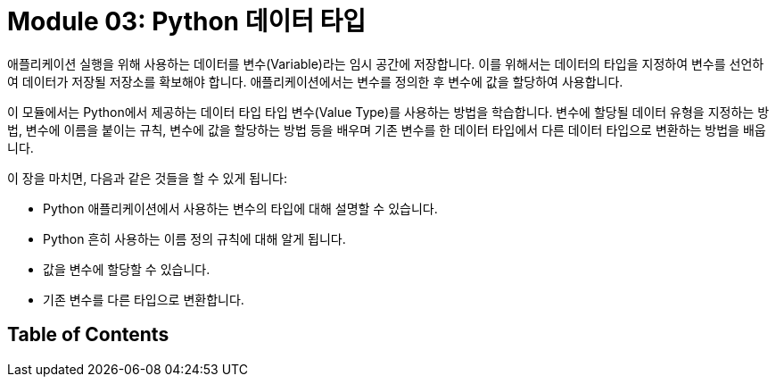 = Module 03: Python 데이터 타입

애플리케이션 실행을 위해 사용하는 데이터를 변수(Variable)라는 임시 공간에 저장합니다. 이를 위해서는 데이터의 타입을 지정하여 변수를 선언하여 데이터가 저장될 저장소를 확보해야 합니다. 애플리케이션에서는 변수를 정의한 후 변수에 값을 할당하여 사용합니다.

이 모듈에서는 Python에서 제공하는 데이터 타입 타입 변수(Value Type)를 사용하는 방법을 학습합니다. 변수에 할당될 데이터 유형을 지정하는 방법, 변수에 이름을 붙이는 규칙, 변수에 값을 할당하는 방법 등을 배우며 기존 변수를 한 데이터 타입에서 다른 데이터 타입으로 변환하는 방법을 배웁니다.

이 장을 마치면, 다음과 같은 것들을 할 수 있게 됩니다:

* Python 애플리케이션에서 사용하는 변수의 타입에 대해 설명할 수 있습니다.
* Python 흔히 사용하는 이름 정의 규칙에 대해 알게 됩니다.
* 값을 변수에 할당할 수 있습니다.
* 기존 변수를 다른 타입으로 변환합니다.

== Table of Contents